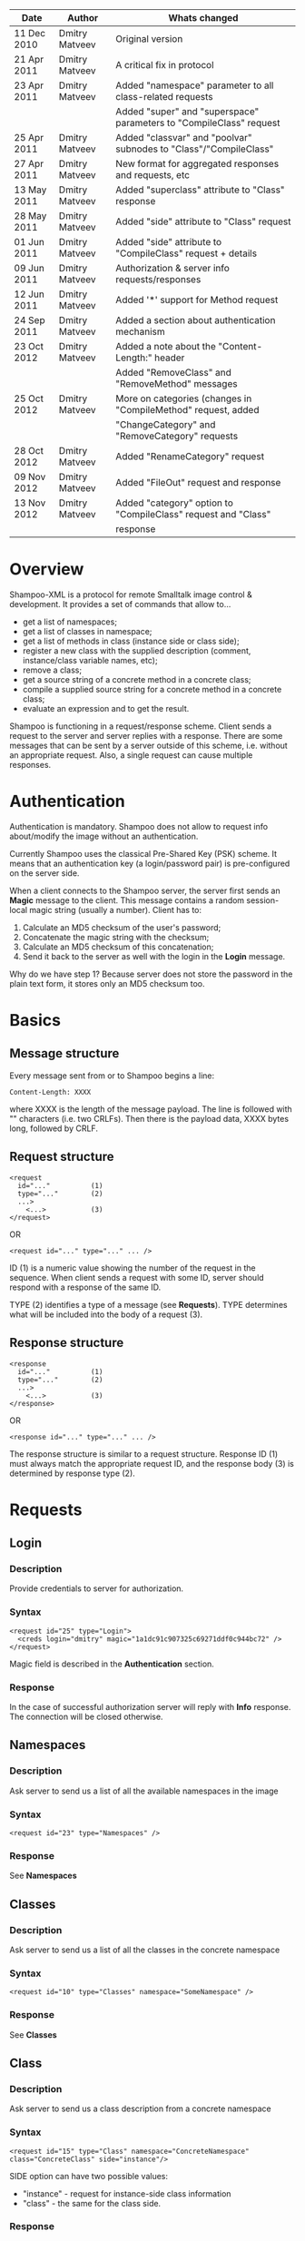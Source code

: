 #+TITLE Shampoo XML protocol description

| Date        | Author         | Whats changed                                                       |
|-------------+----------------+---------------------------------------------------------------------|
| 11 Dec 2010 | Dmitry Matveev | Original version                                                    |
| 21 Apr 2011 | Dmitry Matveev | A critical fix in protocol                                          |
| 23 Apr 2011 | Dmitry Matveev | Added "namespace" parameter to all class-related requests           |
|             |                | Added "super" and "superspace" parameters to "CompileClass" request |
| 25 Apr 2011 | Dmitry Matveev | Added "classvar" and "poolvar" subnodes to "Class"/"CompileClass"   |
| 27 Apr 2011 | Dmitry Matveev | New format for aggregated responses and requests, etc               |
| 13 May 2011 | Dmitry Matveev | Added "superclass" attribute to "Class" response                    |
| 28 May 2011 | Dmitry Matveev | Added "side" attribute to "Class" request                           |
| 01 Jun 2011 | Dmitry Matveev | Added "side" attribute to "CompileClass" request + details          |
| 09 Jun 2011 | Dmitry Matveev | Authorization & server info requests/responses                      |
| 12 Jun 2011 | Dmitry Matveev | Added '*' support for Method request                                |
| 24 Sep 2011 | Dmitry Matveev | Added a section about authentication mechanism                      |
| 23 Oct 2012 | Dmitry Matveev | Added a note about the "Content-Length:" header                     |
|             |                | Added "RemoveClass" and "RemoveMethod" messages                     |
| 25 Oct 2012 | Dmitry Matveev | More on categories (changes in "CompileMethod" request, added       |
|             |                | "ChangeCategory" and "RemoveCategory" requests                      |
| 28 Oct 2012 | Dmitry Matveev | Added "RenameCategory" request                                      |
| 09 Nov 2012 | Dmitry Matveev | Added "FileOut" request and response                                |
| 13 Nov 2012 | Dmitry Matveev | Added "category" option to "CompileClass" request and "Class"       |
|             |                | response                                                            |

* Overview

Shampoo-XML is a protocol for remote Smalltalk image control & development. It
provides a set of commands that allow to...
  - get a list of namespaces;
  - get a list of classes in namespace;
  - get a list of methods in class (instance side or class side);
  - register a new class with the supplied description (comment, instance/class
    variable names, etc);
  - remove a class;
  - get a source string of a concrete method in a concrete class;
  - compile a supplied source string for a concrete method in a concrete class;
  - evaluate an expression and to get the result.

Shampoo is functioning in a request/response scheme. Client sends a request to
the server and server replies with a response. There are some messages that can
be sent by a server outside of this scheme, i.e. without an appropriate request.
Also, a single request can cause multiple responses.

* Authentication

Authentication is mandatory. Shampoo does not allow to request info about/modify
the image without an authentication.

Currently Shampoo uses the classical Pre-Shared Key (PSK) scheme. It means that
an authentication key (a login/password pair) is pre-configured on the server side.

When a client connects to the Shampoo server, the server first sends an *Magic*
message to the client. This message contains a random session-local magic string
(usually a number). Client has to:
1. Calculate an MD5 checksum of the user's password;
2. Concatenate the magic string with the checksum;
3. Calculate an MD5 checksum of this concatenation;
4. Send it back to the server as well with the login in the *Login* message.

Why do we have step 1? Because server does not store the password in the plain
text form, it stores only an MD5 checksum too.


* Basics

** Message structure

Every message sent from or to Shampoo begins a line:
#+BEGIN_EXAMPLE
  Content-Length: XXXX
#+END_EXAMPLE
where XXXX is the length of the message payload. The line is followed with
"\r\n\r\n" characters (i.e. two CRLFs). Then there is the payload data, XXXX bytes
long, followed by CRLF.

** Request structure

#+BEGIN_EXAMPLE
  <request
    id="..."          (1)
    type="..."        (2)
    ...>            
      <...>           (3)
  </request>
#+END_EXAMPLE

  OR

#+BEGIN_EXAMPLE
  <request id="..." type="..." ... />
#+END_EXAMPLE

ID (1) is a numeric value showing the number of the request in the sequence. When
client sends a request with some ID, server should respond with a response of the
same ID.

TYPE (2) identifies a type of a message (see *Requests*). TYPE determines what
will be included into the body of a request (3).

** Response structure

#+BEGIN_EXAMPLE
  <response
    id="..."          (1)
    type="..."        (2)
    ...>
      <...>           (3)
  </response>
#+END_EXAMPLE

OR

#+BEGIN_EXAMPLE
  <response id="..." type="..." ... />
#+END_EXAMPLE

The response structure is similar to a request structure. Response ID (1) must
always match the appropriate request ID, and the response body (3) is determined
by response type (2).

  
* Requests

** Login

*** Description
Provide credentials to server for authorization.

*** Syntax

#+BEGIN_EXAMPLE
  <request id="25" type="Login">
    <creds login="dmitry" magic="1a1dc91c907325c69271ddf0c944bc72" />
  </request>
#+END_EXAMPLE

Magic field is described in the *Authentication* section.

*** Response
In the case of successful authorization server will reply with *Info* response.
The connection will be closed otherwise.

** Namespaces

*** Description
Ask server to send us a list of all the available namespaces in the image

*** Syntax

#+BEGIN_EXAMPLE
  <request id="23" type="Namespaces" />
#+END_EXAMPLE

*** Response
See *Namespaces*

** Classes

*** Description
Ask server to send us a list of all the classes in the concrete namespace

*** Syntax

#+BEGIN_EXAMPLE
  <request id="10" type="Classes" namespace="SomeNamespace" />
#+END_EXAMPLE

*** Response
See *Classes*

** Class

*** Description
Ask server to send us a class description from a concrete namespace

*** Syntax

#+BEGIN_EXAMPLE
  <request id="15" type="Class" namespace="ConcreteNamespace" class="ConcreteClass" side="instance"/>
#+END_EXAMPLE

  SIDE option can have two possible values:
  - "instance" - request for instance-side class information
  - "class"    - the same for the class side.

*** Response
See *Class*

** Categories

*** Description
Ask server to send us a list of all the method categories in the concrete class

*** Syntax

#+BEGIN_EXAMPLE
  <request id="500"
    type="Categories"
    namespace="SomeNamespace"
    class="SomeClass"
    side="instance"
  />
#+END_EXAMPLE

  SIDE option may have two possible values:
  - "instance" - enumerate categories for the instance-side methods of a class;
  - "class"    - the same for the class side.

*** Response
See *Categories*

** Methods

*** Description
Ask server to send us a list of all the methods of the concrete category in the
concrete class.

*** Syntax

#+BEGIN_EXAMPLE
  <request id="500"
    type="Methods"
    namespace="SomeNamespace"
    class="SomeClass"
    side="instance"
    category="some category"
  />
#+END_EXAMPLE

SIDE option may have two possible values:
- "instance" - enumerate categories for the instance-side methods of a class;
- "class"    - the same for the class side.

CATEGORY option value should exist in the list of categories obtained from
Categories message. CATEGORY also may be '*', in this case server should return
all the available methods.

*** Response
See *Methods*

** MethodSource

*** Description
Ask server to send us a source code stirng for a specified method. Method should exist
in the class.

*** Syntax

#+BEGIN_EXAMPLE    
  <request
    id="123"
    type="MethodSource"
    namespace="SomeNamespace"
    class="SomeClass"
    side="instance"
    method="method name"
  />
#+END_EXAMPLE
    
*** Response
See *MethodSource*

** CompileClass

*** Description
Compile a new class. Or recompile it, if the class is already exist.

*** Syntax

#+BEGIN_EXAMPLE
  <request id="80" type="CompileClass"
    superspace="SuperNamespace"
    super="SuperClassName"
    namespace="SomeNamespace"
    class="SomeClass"
    category="SomeCategory"
    side="instance">
      <instvar>one</instvar>
      <instvar>two</instvar>
      <instvar>three</instvar>
      <classvar>classOne</classvar>
      <classvar>classTwo</classvar>
      <classvar>classThree</classvar>
      <poolvar>poolOne</poolvar>
      <poolvar>poolTwo</poolvar>
      <poolvar>poolThree</poolvar>
  </request>
#+END_EXAMPLE

Instance variables must be registered in the class in the order specified by
message.

A class side can also be "compiled", but it is actually a modification, not a
creation of a new class. So some parameters should be omitted in this case:

#+BEGIN_EXAMPLE
  <request id="80" type="CompileClass" namespace="SomeNamespace" class="SomeClass" side="class">
      <instvar>one</instvar>
      <instvar>two</instvar>
      <instvar>three</instvar>
  </request>
#+END_EXAMPLE

The side argument is optional, if not specified, the request will be considered
as an "instance" one.

*** Response
See *OperationalResoponse*

** CompileMethod

*** Description
Ask server to compile a string of code to the specified class.

*** Syntax

#+BEGIN_EXAMPLE
  <request
    id="80"
    type="CompileMethod"
    namespace="SomeNamespace"
    class="SomeClass"
    side="instance"
    category="somecategory">
    sampleCompare: anInteger with: anotherInteger [
        ^ anInteger &gt; anotherInteger
    ]
  </request>
#+END_EXAMPLE

To preserve XML parser from going crazy, all suspicious symbols (such as &, >, <
and others) must be escaped before sending (to &amp; &lt; &gt; etc).

CATEGORY parameter specifies the method's category. If a method has no category,
the CATEGORY value is set to "*".

In GNU Smalltalk, the method's category can be specified in the method's source using
the <category:> pragma. Actually, it is the only way to specify the method's category
with the 3.x syntax. If the method source contains a <category:> pragma and its value
differs from the CATEGORY value, the pragma's value will be used.

*** Response
See *OperationalResponse*

** ChangeCategory

*** Description
Change the category of the selected method.

*** Syntax

#+BEGIN_EXAMPLE
  <request
    id="192"
    type="ChangeCategory"
    namespace="SomeNamespace"
    class="SomeClass"
    side="instance"
    category="category"
    method="selector"
  />
#+END_EXAMPLE

*** Response
See *OperationalResponse*

** RenameCategory

*** Description
Rename a category in the class.

*** Syntax

#+BEGIN_EXAMPLE
  <request
    id="133"
    type="RenameCategory"
    namespace="SomeNamespace"
    class="SomeClass"
    side="instance"
    from="oldCategoryName"
    to="newCategoryName"
  />
#+END_EXAMPLE

*** Response
See *OperationalResponse*

** RemoveCategory

*** Description
Remove the specified category, mark all methods belonging to the category as
'uncategorized'.

*** Syntax

#+BEGIN_EXAMPLE
  <request
    id="11"
    type="RemoveCategory"
    namespace="SomeNamespace"
    class="SomeClass"
    side="instance"
    category="category"
  /> 
#+END_EXAMPLE

*** Response
See *OperationalResponse*

** RemoveClass

*** Description
Unregister the specified class from the system.

*** Syntax

#+BEGIN_EXAMPLE

  <request id="129" type="RemoveClass" namespace="SomeNamespace" class="SomeClass" />

#+END_EXAMPLE

*** Response
See *OperationalResponse*

** RemoveMethod

*** Description
Remove a method from a class.

*** Syntax

#+BEGIN_EXAMPLE
  <request
    id="33"
    type="RemoveMethod"
    namespace="SomeNamespace"
    class="SomeClass"
    side="instance"
    method="aMethodName:with:args:"
  />
#+END_EXAMPLE

*** Response
See *OperationalResponse*

** DoIt

*** Description
Ask server to evaluate an expression.

*** Syntax

#+BEGIN_EXAMPLE
  <request id="80" type="DoIt">
    Transcript show: 'Hello world'
  </request>
#+END_EXAMPLE

*** Response
See *OperationalResponse*

** PrintIt

*** Description
Ask server to evaluate an expression and to send the result back to us.

*** Syntax

#+BEGIN_EXAMPLE
  <request id="80" type="DoIt">
    Transcript show: 'Hello world'
  </request>
#+END_EXAMPLE

*** Response
See *PrintIt*

** FileOut

*** Description
Ask server to send a complete source for a class, classes in a category, or classes in a namespace.

*** Syntax

File out a particular class:

#+BEGIN_EXAMPLE
  <request id="123" type="FileOut"
    namespace="SomeNamespace"
    class="SomeClass"
  />
#+END_EXAMPLE

File out all classes of a particular category from a namespace:

#+BEGIN_EXAMPLE
  <request id="23" type="FileOut"
    namespace="SomeNamespace"
    category="SomeCategory"
    splitby="category"
  />
#+END_EXAMPLE

File out all classes from a namespace:

#+BEGIN_EXAMPLE
  <request id="29" type="FileOut"
    namespace="SomeNamespace"
    splitby="category"
  />
#+END_EXAMPLE

If request have both CLASS and CATEGORY options, a class fileout case will be performed.

SPLITBY option determines how the fileout will be splitted. It can have two possible values:
- category -- group sources by class categories, send a separate source file for each category.
- class -- send a separate source file for each exported class.

SPLITBY option has no effect for a CLASS option case.

*** Response
See *FileOut*

* Responses

** OperationalResponse

*** Description
OperationalResponse is a generic response from a server that indicates success or failure.

*** Syntax

#+BEGIN_EXAMPLE
  <response id="80" type="OperationalResponse" status="success" />
#+END_EXAMPLE

STATUS can be "success" or "failure". In the case of failure, an OperationalResponse may also
contain a textual description of the error occured:

#+BEGIN_EXAMPLE
  <response id="80" type="OperationalResponse" status="failure">
    An exceptional condition has occurred, and has prevented normal
    continuation of processing.
  </response>
#+END_EXAMPLE

** Namespaces

*** Description
The list of all available namespaces.

*** Syntax

#+BEGIN_EXAMPLE
  <response id="23" type="Namespaces">
      <namespace>CSymbols</namespace>
      <namespace>Kernel</namespace>
      ...
  </response>
#+END_EXAMPLE

*** TODO subspaces

** Classes

*** Description
The list of all available classes in the namespace.

*** Syntax

#+BEGIN_EXAMPLE
  <response id="67" type="Classes">
      <class>Object</class>
      <class>SmallInteger</class>
      ...
  </response>
#+END_EXAMPLE

** Class

*** Description
A class description.

*** Syntax

#+BEGIN_EXAMPLE
  <response id="80" type="Class"
    class="SomeClass"
    superclass="SuperClass"
    category="SomeCategory">
      <instvar>one</instvar>
      <instvar>two</instvar>
      <instvar>three</instvar>
      <classvar>classOne</classvar>
      <classvar>classTwo</classvar>
      <classvar>classThree</classvar>
      <poolvar>poolOne</poolvar>
      <poolvar>poolTwo</poolvar>
      <poolvar>poolThree</poolvar>
  </response>
#+END_EXAMPLE

Almost exactly matches CompileClass request.

** Categories

*** Description
The list of all available categories for a concrete class.

*** Syntax

#+BEGIN_EXAMPLE
  <response id="90" type="Categories">
      <category>private</category>
      <category>accessors</category>
      ...
  </response>
#+END_EXAMPLE

** Methods

*** Description
The list of all available methods in a concrete category for a concrete class.

*** Syntax

#+BEGIN_EXAMPLE
  <response id="100" type="Methods" class="SomeClass">
      <method>do:</method>
      <method>inject:into:</method>
      ...
  </response>
#+END_EXAMPLE

** MethodSource

*** Description
A source string for a concrete method in a concrete class.

*** Syntax

#+BEGIN_EXAMPLE
  <response id="100" type="MethodSource" class="SomeClass" method="someMethod">
      someMethod [
          ^100 factorial
      ]
  </response>
#+END_EXAMPLE

As for CompileMethod request, to preserve XML parser from being broken, all
suspicious symbols (such as &, >, < and others) must be escaped before
sending (to &amp; &lt; &gt; etc).

** Info

*** Description
A string with server information. The information contents is backend-dependent, but
usually it is an image/system version.

*** Syntax

#+BEGIN_EXAMPLE
  <response id="25" type="Info">
    GNU Smalltalk version 3.2.3-4f40165
  </response>
#+END_EXAMPLE

** Echo

*** Description
This message contains an output that is being printed on the Transcript. These
notifications are sent to all the connected clients, not only to the one that
has initiated the printing.

*** Syntax

#+BEGIN_EXAMPLE
  <response id="-1" type="Echo">
    Some text here
  </response>
#+END_EXAMPLE

** PrintIt

*** Description
This message contains an output of an expression evaluation.

*** Syntax

#+BEGIN_EXAMPLE
  <response id="44" type="PrintIt">
    Some text here
  </response>
#+END_EXAMPLE

** FileOut

*** Description
FileOut message contains a source code exported from the system. A single message
may contain multiple classes inside, depending on the parameters of the request.

The response's source code must be ready for saving to disk as is, i.e. it
should not require any client post-processing.

A single FileOut request can produce multiple FileOut responses with the same id.
The last FileOut response it the sequence will contain a special mark.

*** Syntax

Sample response for a request with SPLITBY option "category":
 
#+BEGIN_EXAMPLE
  <response id="123" type="FileOut" category="SomeCategory">
     (Source code of all classes in a category)
  </response>
#+END_EXAMPLE

Sample response for a request with SPLITBY option "class":

#+BEGIN_EXAMPLE
  <response id="99" type="FileOut" class="SomeClass">
     (Source code for a particular class)
  </response>
#+END_EXAMPLE

Sample last response in a sequence of responses:

#+BEGIN_EXAMPLE
  <response id="99" type="FileOut" class="SomeClass" last="true">
     (Source code for a particular class)
  </response>
#+END_EXAMPLE
